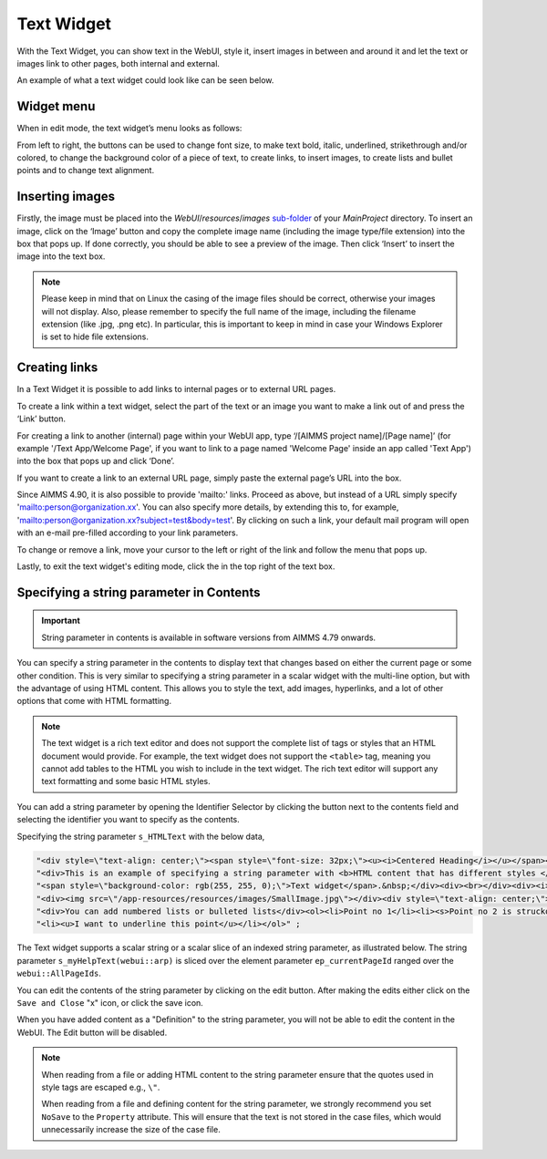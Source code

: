 Text Widget
===========

.. |link-button| image:: images/link-button.png

.. |exit-button| image:: images/exit-button.png

.. |image-button| image:: images/image-button.png

With the Text Widget, you can show text in the WebUI, style it, insert images in between and around it and let the text or images link to other pages, both internal and external.

An example of what a text widget could look like can be seen below.

.. image:: images/text-widget-example.png
    :align: center

Widget menu
--------------

When in edit mode, the text widget’s menu looks as follows:

.. image:: images/text-widget-menu.png
    :align: center


From left to right, the buttons can be used to change font size, to make text bold, italic, underlined, strikethrough and/or colored, to change the background color of a piece of text, to create links, to insert images, to create lists and bullet points and to change text alignment.

Inserting images
------------------------

Firstly, the image must be placed into the *WebUI*/*resources*/*images* `sub-folder <webui-folder.html#resouces#images>`_ of your *MainProject* directory. To insert an image, click on the ‘Image’ button |image-button| and copy the complete image name (including the image type/file extension) into the box that pops up. If done correctly, you should be able to see a preview of the image. Then click ‘Insert’ to insert the image into the text box. 

.. note:: Please keep in mind that on Linux the casing of the image files should be correct, otherwise your images will not display. Also, please remember to specify the full name of the image, including the filename extension (like .jpg, .png etc). In particular, this is important to keep in mind in case your Windows Explorer is set to hide file extensions.

Creating links
---------------------

In a Text Widget it is possible to add links to internal pages or to external URL pages.

To create a link within a text widget, select the part of the text or an image you want to make a link out of and press the ‘Link’ |link-button| button. 

For creating a link to another (internal) page within your WebUI app, type ‘/[AIMMS project name]/[Page name]’ (for example '/Text App/Welcome Page', if you want to link to a page named 'Welcome Page' inside an app called 'Text App') into the box that pops up and click ‘Done’. 

If you want to create a link to an external URL page, simply paste the external page’s URL into the box.

Since AIMMS 4.90, it is also possible to provide 'mailto:' links. Proceed as above, but instead of a URL simply specify 'mailto:person@organization.xx'. You can also specify more details, by extending this to, for example, 'mailto:person@organization.xx?subject=test&body=test'. By clicking on such a link, your default mail program will open with an e-mail pre-filled according to your link parameters.

To change or remove a link, move your cursor to the left or right of the link and follow the menu that pops up.

Lastly, to exit the text widget's editing mode, click the |exit-button| in the top right of the text box.


Specifying a string parameter in Contents
------------------------------------------

.. important:: String parameter in contents is available in software versions from AIMMS 4.79 onwards.

You can specify a string parameter in the contents to display text that changes based on either the current page or some other condition. This is very similar to specifying a string parameter in a scalar widget with the multi-line option, but with the advantage of using HTML content. This allows you to style the text, add images, hyperlinks, and a lot of other options that come with HTML formatting.

.. Note ::
    
    The text widget is a rich text editor and does not support the complete list of tags or styles that an HTML document would provide. For example, the text widget does not support the ``<table>`` tag, meaning you cannot add tables to the HTML you wish to include in the text widget. The rich text editor will support any text formatting and some basic HTML styles.

You can add a string parameter by opening the Identifier Selector by clicking the button next to the contents field and selecting the identifier you want to specify as the contents.

.. image:: images/Text_OpenIdentifierSelector.png
    :align: center

.. image:: images/Text_SelectScalarIdentifier.png
    :align: center

Specifying the string parameter ``s_HTMLText`` with the below data,

.. code ::
    
    "<div style=\"text-align: center;\"><span style=\"font-size: 32px;\"><u><i>Centered Heading</i></u></span></div><div><br></div>"
    "<div>This is an example of specifying a string parameter with <b>HTML content that has different styles </b>in a"
    "<span style=\"background-color: rgb(255, 255, 0);\">Text widget</span>.&nbsp;</div><div><br></div><div><i>You can also add images:</i></div>"
    "<div><img src=\"/app-resources/resources/images/SmallImage.jpg\"></div><div style=\"text-align: center;\"><br></div><div><br></div>"
    "<div>You can add numbered lists or bulleted lists</div><ol><li>Point no 1</li><li><s>Point no 2 is struckout</s></li>"
    "<li><u>I want to underline this point</u></li></ol>" ;

.. image:: images/Text_Result.png
    :align: center

The Text widget supports a scalar string or a scalar slice of an indexed string parameter, as illustrated below. The string parameter ``s_myHelpText(webui::arp)`` is sliced over the element parameter ``ep_currentPageId`` ranged over the ``webui::AllPageIds``.

.. image:: images/Text_SelectIdentifier.png
    :align: center

.. image:: images/Text_Contents.png
    :align: center

.. image:: images/Text_Example.png
    :align: center

You can edit the contents of the string parameter by clicking on the edit button. After making the edits either click on the ``Save and Close`` "x" icon, or click the save icon.

.. image:: images/Text_Save.png
    :align: center

When you have added content as a "Definition" to the string parameter, you will not be able to edit the content in the WebUI. The Edit button will be disabled.

.. Note ::
    
    When reading from a file or adding HTML content to the string parameter ensure that the quotes used in style tags are escaped e.g., ``\"``.

    When reading from a file and defining content for the string parameter, we strongly recommend you set ``NoSave`` to the ``Property`` attribute. This will ensure that the text is not stored in the case files, which would unnecessarily increase the size of the case file.